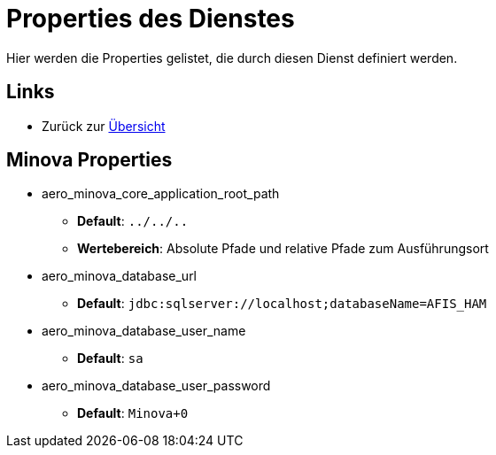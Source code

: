 = Properties des Dienstes

Hier werden die Properties gelistet, die durch diesen Dienst definiert werden.

== Links

* Zurück zur xref:index.adoc[Übersicht]

== Minova Properties
* aero_minova_core_application_root_path

** *Default*: `../../..`

** *Wertebereich*: Absolute Pfade und relative Pfade zum Ausführungsort

* aero_minova_database_url

** *Default*: `jdbc:sqlserver://localhost;databaseName=AFIS_HAM`

* aero_minova_database_user_name

** *Default*: `sa`

* aero_minova_database_user_password

** *Default*: `Minova+0`
